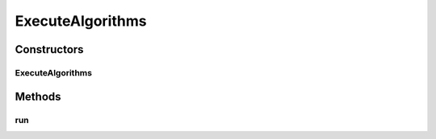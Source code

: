 .. java:import:: org.uma.jmetal.solution Solution

.. java:import:: org.uma.jmetal.util JMetalException

.. java:import:: org.uma.jmetal.util JMetalLogger

.. java:import:: org.uma.jmetal.util.experiment Experiment

.. java:import:: org.uma.jmetal.util.experiment ExperimentComponent

.. java:import:: java.io File

ExecuteAlgorithms
=================

.. java:package:: org.uma.jmetal.util.experiment.component
   :noindex:

.. java:type:: public class ExecuteAlgorithms<S extends Solution<?>, Result> implements ExperimentComponent

   This class executes the algorithms the have been configured with a instance of class \ :java:ref:`Experiment`\ . Java 8 parallel streams are used to run the algorithms in parallel.

   The result of the execution is a pair of files FUNrunId.tsv and VARrunID.tsv per experiment, which are stored in the directory \ :java:ref:`#getExperimentBaseDirectory() <Experiment>`\ /algorithmName/problemName.

   :author: Antonio J. Nebro

Constructors
------------
ExecuteAlgorithms
^^^^^^^^^^^^^^^^^

.. java:constructor:: public ExecuteAlgorithms(Experiment<S, Result> configuration)
   :outertype: ExecuteAlgorithms

   Constructor

Methods
-------
run
^^^

.. java:method:: @Override public void run()
   :outertype: ExecuteAlgorithms


